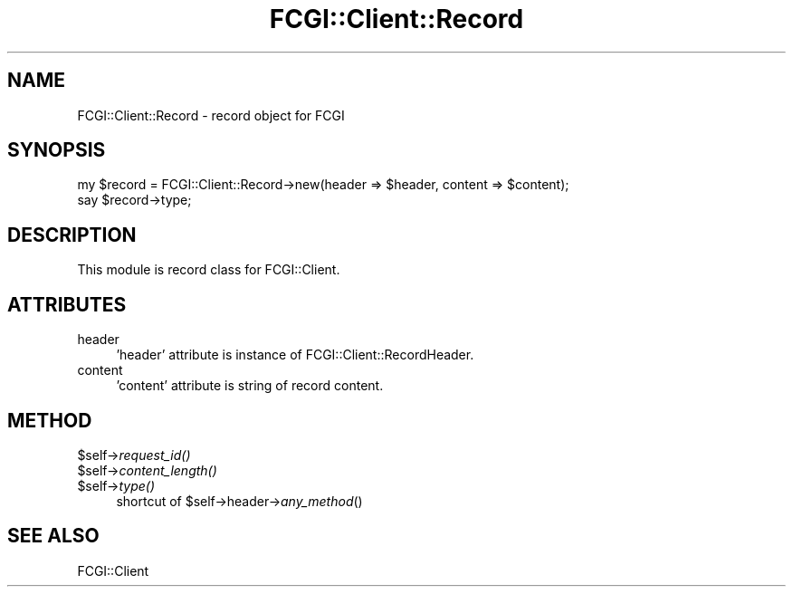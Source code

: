 .\" Automatically generated by Pod::Man 2.27 (Pod::Simple 3.28)
.\"
.\" Standard preamble:
.\" ========================================================================
.de Sp \" Vertical space (when we can't use .PP)
.if t .sp .5v
.if n .sp
..
.de Vb \" Begin verbatim text
.ft CW
.nf
.ne \\$1
..
.de Ve \" End verbatim text
.ft R
.fi
..
.\" Set up some character translations and predefined strings.  \*(-- will
.\" give an unbreakable dash, \*(PI will give pi, \*(L" will give a left
.\" double quote, and \*(R" will give a right double quote.  \*(C+ will
.\" give a nicer C++.  Capital omega is used to do unbreakable dashes and
.\" therefore won't be available.  \*(C` and \*(C' expand to `' in nroff,
.\" nothing in troff, for use with C<>.
.tr \(*W-
.ds C+ C\v'-.1v'\h'-1p'\s-2+\h'-1p'+\s0\v'.1v'\h'-1p'
.ie n \{\
.    ds -- \(*W-
.    ds PI pi
.    if (\n(.H=4u)&(1m=24u) .ds -- \(*W\h'-12u'\(*W\h'-12u'-\" diablo 10 pitch
.    if (\n(.H=4u)&(1m=20u) .ds -- \(*W\h'-12u'\(*W\h'-8u'-\"  diablo 12 pitch
.    ds L" ""
.    ds R" ""
.    ds C` ""
.    ds C' ""
'br\}
.el\{\
.    ds -- \|\(em\|
.    ds PI \(*p
.    ds L" ``
.    ds R" ''
.    ds C`
.    ds C'
'br\}
.\"
.\" Escape single quotes in literal strings from groff's Unicode transform.
.ie \n(.g .ds Aq \(aq
.el       .ds Aq '
.\"
.\" If the F register is turned on, we'll generate index entries on stderr for
.\" titles (.TH), headers (.SH), subsections (.SS), items (.Ip), and index
.\" entries marked with X<> in POD.  Of course, you'll have to process the
.\" output yourself in some meaningful fashion.
.\"
.\" Avoid warning from groff about undefined register 'F'.
.de IX
..
.nr rF 0
.if \n(.g .if rF .nr rF 1
.if (\n(rF:(\n(.g==0)) \{
.    if \nF \{
.        de IX
.        tm Index:\\$1\t\\n%\t"\\$2"
..
.        if !\nF==2 \{
.            nr % 0
.            nr F 2
.        \}
.    \}
.\}
.rr rF
.\" ========================================================================
.\"
.IX Title "FCGI::Client::Record 3"
.TH FCGI::Client::Record 3 "2011-08-17" "perl v5.18.2" "User Contributed Perl Documentation"
.\" For nroff, turn off justification.  Always turn off hyphenation; it makes
.\" way too many mistakes in technical documents.
.if n .ad l
.nh
.SH "NAME"
FCGI::Client::Record \- record object for FCGI
.SH "SYNOPSIS"
.IX Header "SYNOPSIS"
.Vb 2
\&    my $record = FCGI::Client::Record\->new(header => $header, content => $content);
\&    say $record\->type;
.Ve
.SH "DESCRIPTION"
.IX Header "DESCRIPTION"
This module is record class for FCGI::Client.
.SH "ATTRIBUTES"
.IX Header "ATTRIBUTES"
.IP "header" 4
.IX Item "header"
\&'header' attribute is instance of FCGI::Client::RecordHeader.
.IP "content" 4
.IX Item "content"
\&'content' attribute is string of record content.
.SH "METHOD"
.IX Header "METHOD"
.ie n .IP "$self\->\fIrequest_id()\fR" 4
.el .IP "\f(CW$self\fR\->\fIrequest_id()\fR" 4
.IX Item "$self->request_id()"
.PD 0
.ie n .IP "$self\->\fIcontent_length()\fR" 4
.el .IP "\f(CW$self\fR\->\fIcontent_length()\fR" 4
.IX Item "$self->content_length()"
.ie n .IP "$self\->\fItype()\fR" 4
.el .IP "\f(CW$self\fR\->\fItype()\fR" 4
.IX Item "$self->type()"
.PD
shortcut of \f(CW$self\fR\->header\->\fIany_method\fR()
.SH "SEE ALSO"
.IX Header "SEE ALSO"
FCGI::Client
